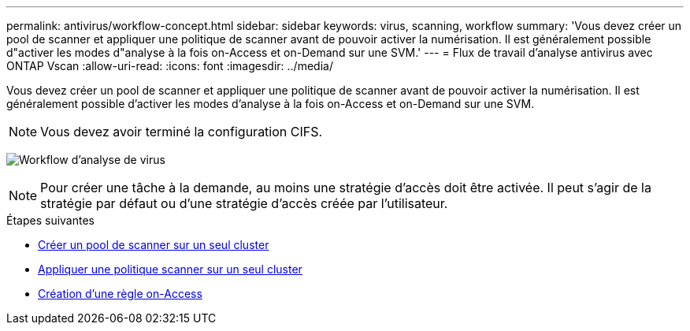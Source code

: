 ---
permalink: antivirus/workflow-concept.html 
sidebar: sidebar 
keywords: virus, scanning, workflow 
summary: 'Vous devez créer un pool de scanner et appliquer une politique de scanner avant de pouvoir activer la numérisation. Il est généralement possible d"activer les modes d"analyse à la fois on-Access et on-Demand sur une SVM.' 
---
= Flux de travail d'analyse antivirus avec ONTAP Vscan
:allow-uri-read: 
:icons: font
:imagesdir: ../media/


[role="lead"]
Vous devez créer un pool de scanner et appliquer une politique de scanner avant de pouvoir activer la numérisation. Il est généralement possible d'activer les modes d'analyse à la fois on-Access et on-Demand sur une SVM.


NOTE: Vous devez avoir terminé la configuration CIFS.

image:avcfg-workflow.gif["Workflow d'analyse de virus"]


NOTE: Pour créer une tâche à la demande, au moins une stratégie d'accès doit être activée. Il peut s'agir de la stratégie par défaut ou d'une stratégie d'accès créée par l'utilisateur.

.Étapes suivantes
* xref:create-scanner-pool-single-cluster-task.html[Créer un pool de scanner sur un seul cluster]
* xref:apply-scanner-policy-pool-task.html[Appliquer une politique scanner sur un seul cluster]
* xref:create-on-access-policy-task.html[Création d'une règle on-Access]

